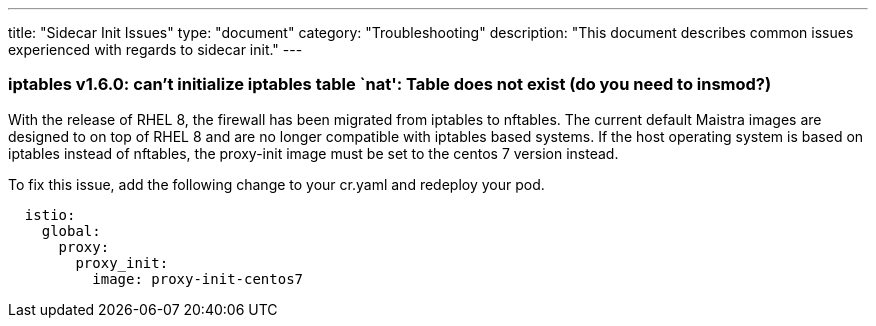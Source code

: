 ---
title: "Sidecar Init Issues"
type: "document"
category: "Troubleshooting"
description: "This document describes common issues experienced with regards to sidecar init."
---

=== iptables v1.6.0: can't initialize iptables table `nat': Table does not exist (do you need to insmod?)
With the release of RHEL 8, the firewall has been migrated from iptables to nftables. 
The current default Maistra images are designed to on top of RHEL 8 and are no longer
compatible with iptables based systems. If the host operating system is based on 
iptables instead of nftables, the proxy-init image must be set to the centos 7 version instead. 

To fix this issue, add the following change to your cr.yaml and redeploy your pod.

[source,yaml]
----
  istio:
    global:
      proxy:
        proxy_init:
          image: proxy-init-centos7
----
